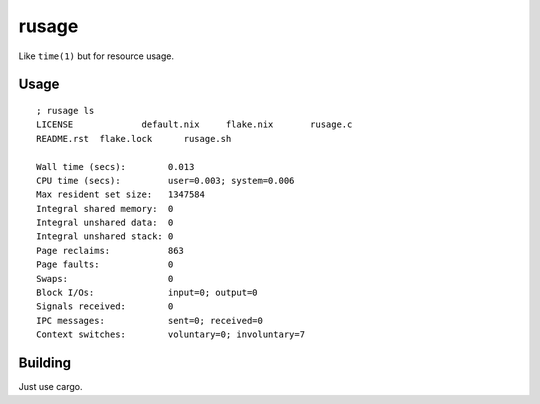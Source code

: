 rusage
======

Like ``time(1)`` but for resource usage.

Usage
-----

::

    ; rusage ls
    LICENSE		default.nix	flake.nix	rusage.c
    README.rst	flake.lock	rusage.sh

    Wall time (secs):        0.013
    CPU time (secs):         user=0.003; system=0.006
    Max resident set size:   1347584
    Integral shared memory:  0
    Integral unshared data:  0
    Integral unshared stack: 0
    Page reclaims:           863
    Page faults:             0
    Swaps:                   0
    Block I/Os:              input=0; output=0
    Signals received:        0
    IPC messages:            sent=0; received=0
    Context switches:        voluntary=0; involuntary=7

Building
--------

Just use cargo.

